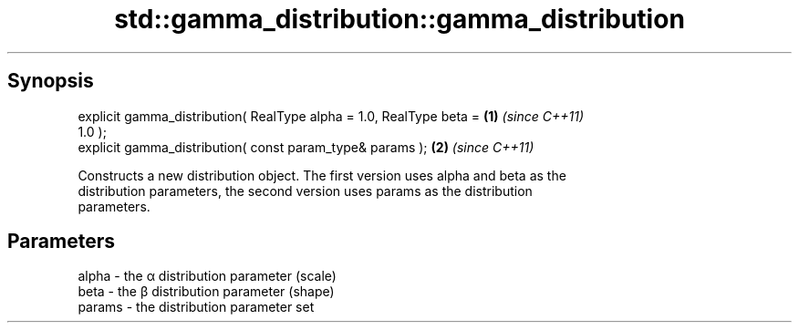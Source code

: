 .TH std::gamma_distribution::gamma_distribution 3 "Apr 19 2014" "1.0.0" "C++ Standard Libary"
.SH Synopsis
   explicit gamma_distribution( RealType alpha = 1.0, RealType beta = \fB(1)\fP \fI(since C++11)\fP
   1.0 );
   explicit gamma_distribution( const param_type& params );           \fB(2)\fP \fI(since C++11)\fP

   Constructs a new distribution object. The first version uses alpha and beta as the
   distribution parameters, the second version uses params as the distribution
   parameters.

.SH Parameters

   alpha  - the α distribution parameter (scale)
   beta   - the β distribution parameter (shape)
   params - the distribution parameter set
